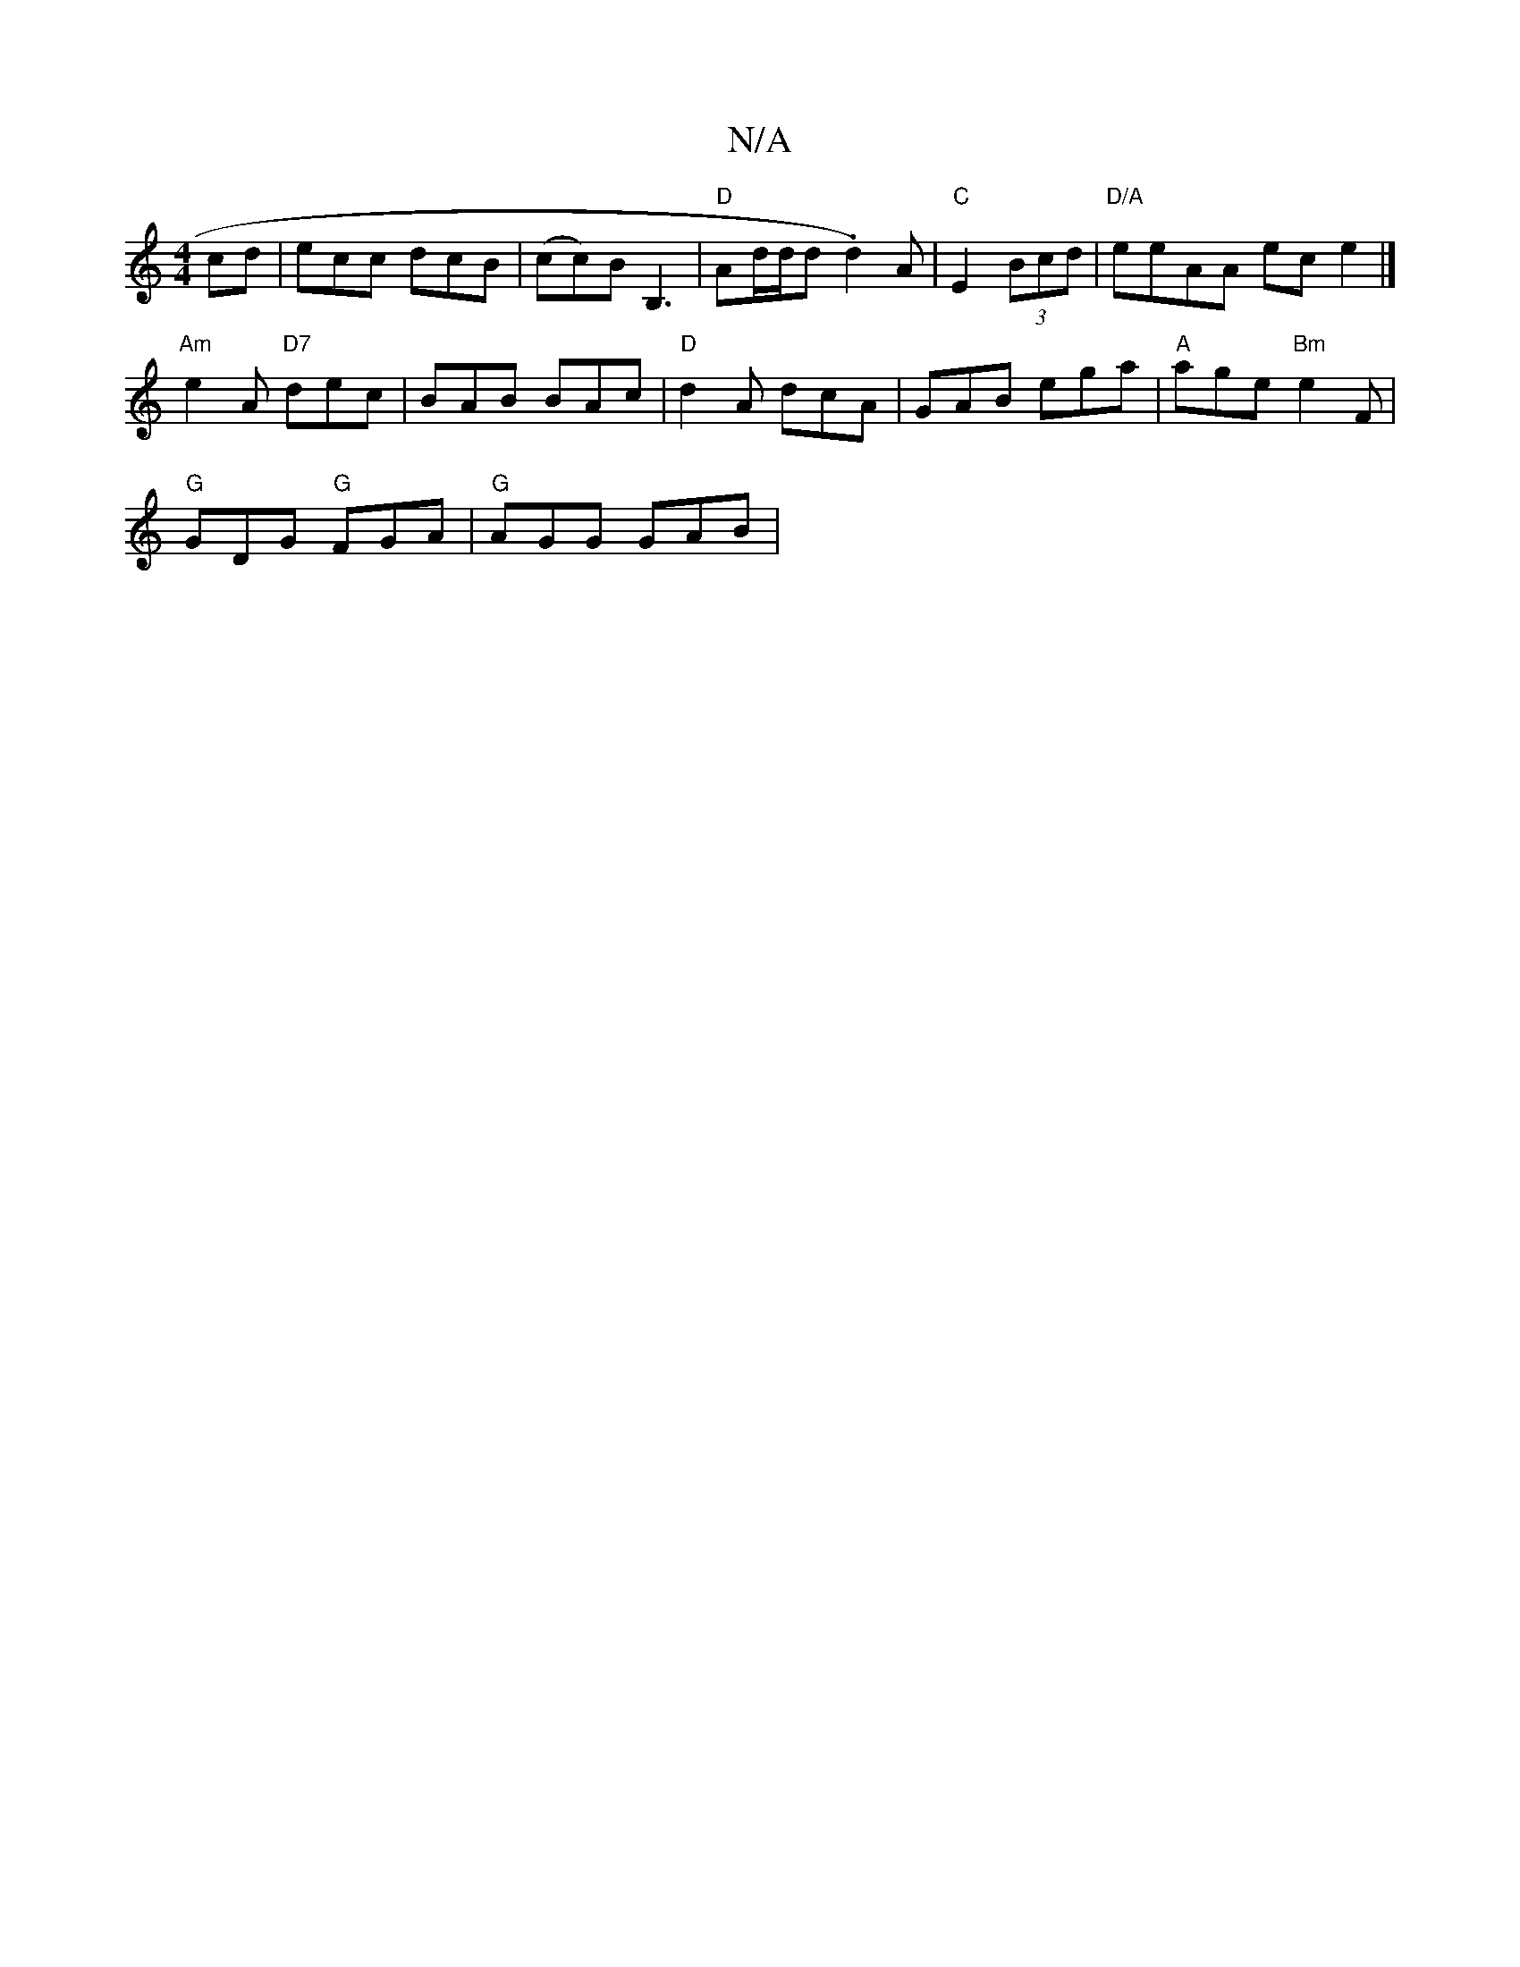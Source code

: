 X:1
T:N/A
M:4/4
R:N/A
K:Cmajor
cd | ecc dcB | (cc)B B,3 | "D"Ad/d/d .d2)A|"C"E2(3Bcd |"D/A"eeAA ece2|]
"Am"e2 A "D7"dec | BAB BAc | "D"d2 A dcA |GAB ega | "A"age "Bm" e2F |
"G"GDG "G"FGA | "G"AGG GAB |

G2|A/B/d/e/|ded BAG |ABA A3 
